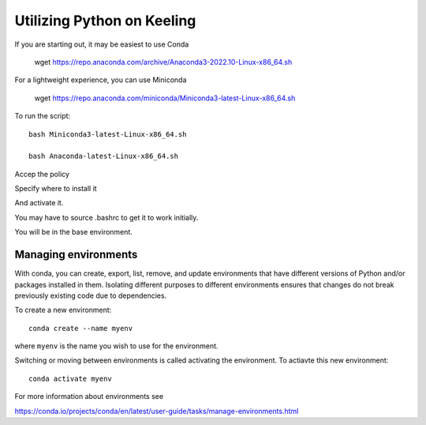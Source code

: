 Utilizing Python on Keeling
===========================

If you are starting out, it may be easiest to use Conda

    wget https://repo.anaconda.com/archive/Anaconda3-2022.10-Linux-x86_64.sh

For a lightweight experience, you can use Miniconda

    wget https://repo.anaconda.com/miniconda/Miniconda3-latest-Linux-x86_64.sh

To run the script::

    bash Miniconda3-latest-Linux-x86_64.sh

    bash Anaconda-latest-Linux-x86_64.sh

Accep the policy

Specify where to install it

And activate it.

You may have to source .bashrc to get it to work initially.

You will be in the base environment.



Managing environments
---------------------

With conda, you can create, export, list, remove, and update environments that
have different versions of Python and/or packages installed in them. 
Isolating different purposes to different environments ensures that
changes do not break previously existing code due to dependencies.

To create a new environment::

    conda create --name myenv

where ``myenv`` is the name you wish to use for the environment.



Switching or moving between environments is called activating the environment.
To actiavte this new environment::

    conda activate myenv

For more information about environments see

https://conda.io/projects/conda/en/latest/user-guide/tasks/manage-environments.html
